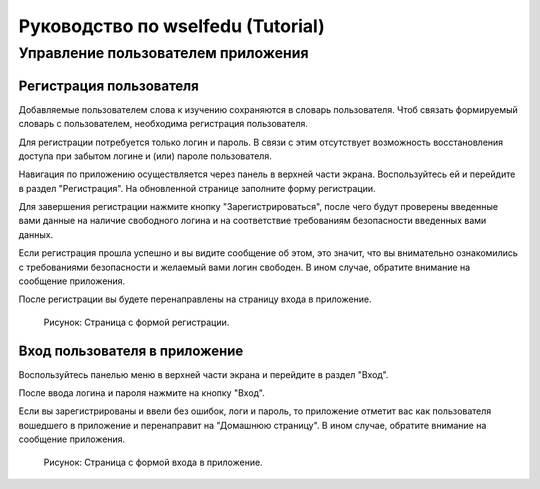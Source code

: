Руководство по wselfedu (Tutorial)
##################################

Управление пользователем приложения
===================================

Регистрация пользователя
************************

Добавляемые пользователем слова к изучению сохраняются в словарь пользователя.
Чтоб связать формируемый словарь с пользователем, необходима регистрация пользователя.

Для регистрации потребуется только логин и пароль.
В связи с этим отсутствует возможность восстановления доступа
при забытом логине и (или) пароле пользователя.

Навигация по приложению осуществляется через панель в верхней части экрана.
Воспользуйтесь ей и перейдите в раздел "Регистрация".
На обновленной странице заполните форму регистрации.

Для завершения регистрации нажмите кнопку "Зарегистрироваться",
после чего будут проверены введенные вами данные на наличие свободного логина
и на соответствие требованиям безопасности введенных вами данных.

Если регистрация прошла успешно и вы видите сообщение об этом,
это значит, что вы внимательно ознакомились с требованиями безопасности
и желаемый вами логин свободен.
В ином случае, обратите внимание на сообщение приложения.

После регистрации вы будете перенаправлены на страницу входа в приложение.

.. figure:: images/auth/page-registration.png

    Рисунок: Страница с формой регистрации.

Вход пользователя в приложение
******************************

Воспользуйтесь панелью меню в верхней части экрана и перейдите в раздел "Вход".

После ввода логина и пароля нажмите на кнопку "Вход".

Если вы зарегистрированы и ввели без ошибок, логи и пароль,
то приложение отметит вас как пользователя вошедшего в приложение
и перенаправит на "Домашнюю страницу".
В ином случае, обратите внимание на сообщение приложения.

.. figure:: images/auth/page-login.png

    Рисунок: Страница с формой входа в приложение.
